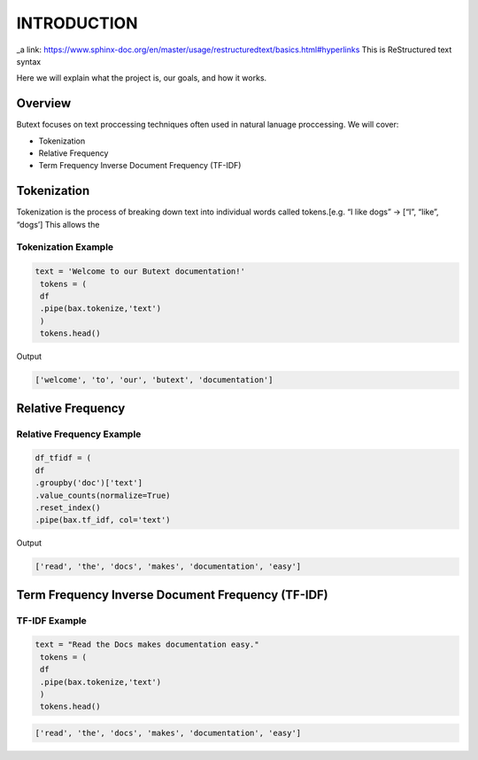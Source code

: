================
**INTRODUCTION**
================


_a link: https://www.sphinx-doc.org/en/master/usage/restructuredtext/basics.html#hyperlinks
This is ReStructured text syntax

Here we will explain what the project is, our goals, and how it works. 

Overview
--------

Butext focuses on text proccessing techniques often used in natural lanuage proccessing. 
We will cover:

* Tokenization 
* Relative Frequency 
* Term Frequency Inverse Document Frequency (TF-IDF)


Tokenization
------------
Tokenization is the process of breaking down text into individual words called tokens.[e.g. “I like dogs” -> [“I”, “like”, “dogs’] 
This allows the 

Tokenization Example
====================

.. code-block:: python

   text = 'Welcome to our Butext documentation!'
    tokens = (
    df
    .pipe(bax.tokenize,'text')
    )
    tokens.head()

Output

.. code-block:: none

   ['welcome', 'to', 'our', 'butext', 'documentation']

Relative Frequency 
------------------

Relative Frequency Example
====================

.. code-block:: python

    df_tfidf = (
    df
    .groupby('doc')['text']
    .value_counts(normalize=True)
    .reset_index()
    .pipe(bax.tf_idf, col='text')

Output
 

.. code-block:: none

   ['read', 'the', 'docs', 'makes', 'documentation', 'easy']



Term Frequency Inverse Document Frequency (TF-IDF)
-------------------------------------------------

TF-IDF Example
====================

.. code-block:: python

   text = "Read the Docs makes documentation easy."
    tokens = (
    df
    .pipe(bax.tokenize,'text')
    )
    tokens.head()
 

.. code-block:: none

   ['read', 'the', 'docs', 'makes', 'documentation', 'easy']
